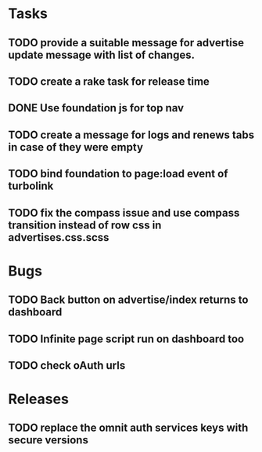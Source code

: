 * Tasks
** TODO provide a suitable message for advertise update message with list of changes.
** TODO create a rake task for release time
** DONE Use foundation js for top nav
** TODO create a message for logs and renews tabs in case of they were empty
** TODO bind foundation to page:load event of turbolink
** TODO fix the compass issue and use compass transition instead of row css in advertises.css.scss
* Bugs
** TODO Back button on advertise/index returns to dashboard
** TODO Infinite page script run on dashboard too
** TODO check oAuth urls
* Releases
** TODO replace the omnit auth services keys with secure versions
